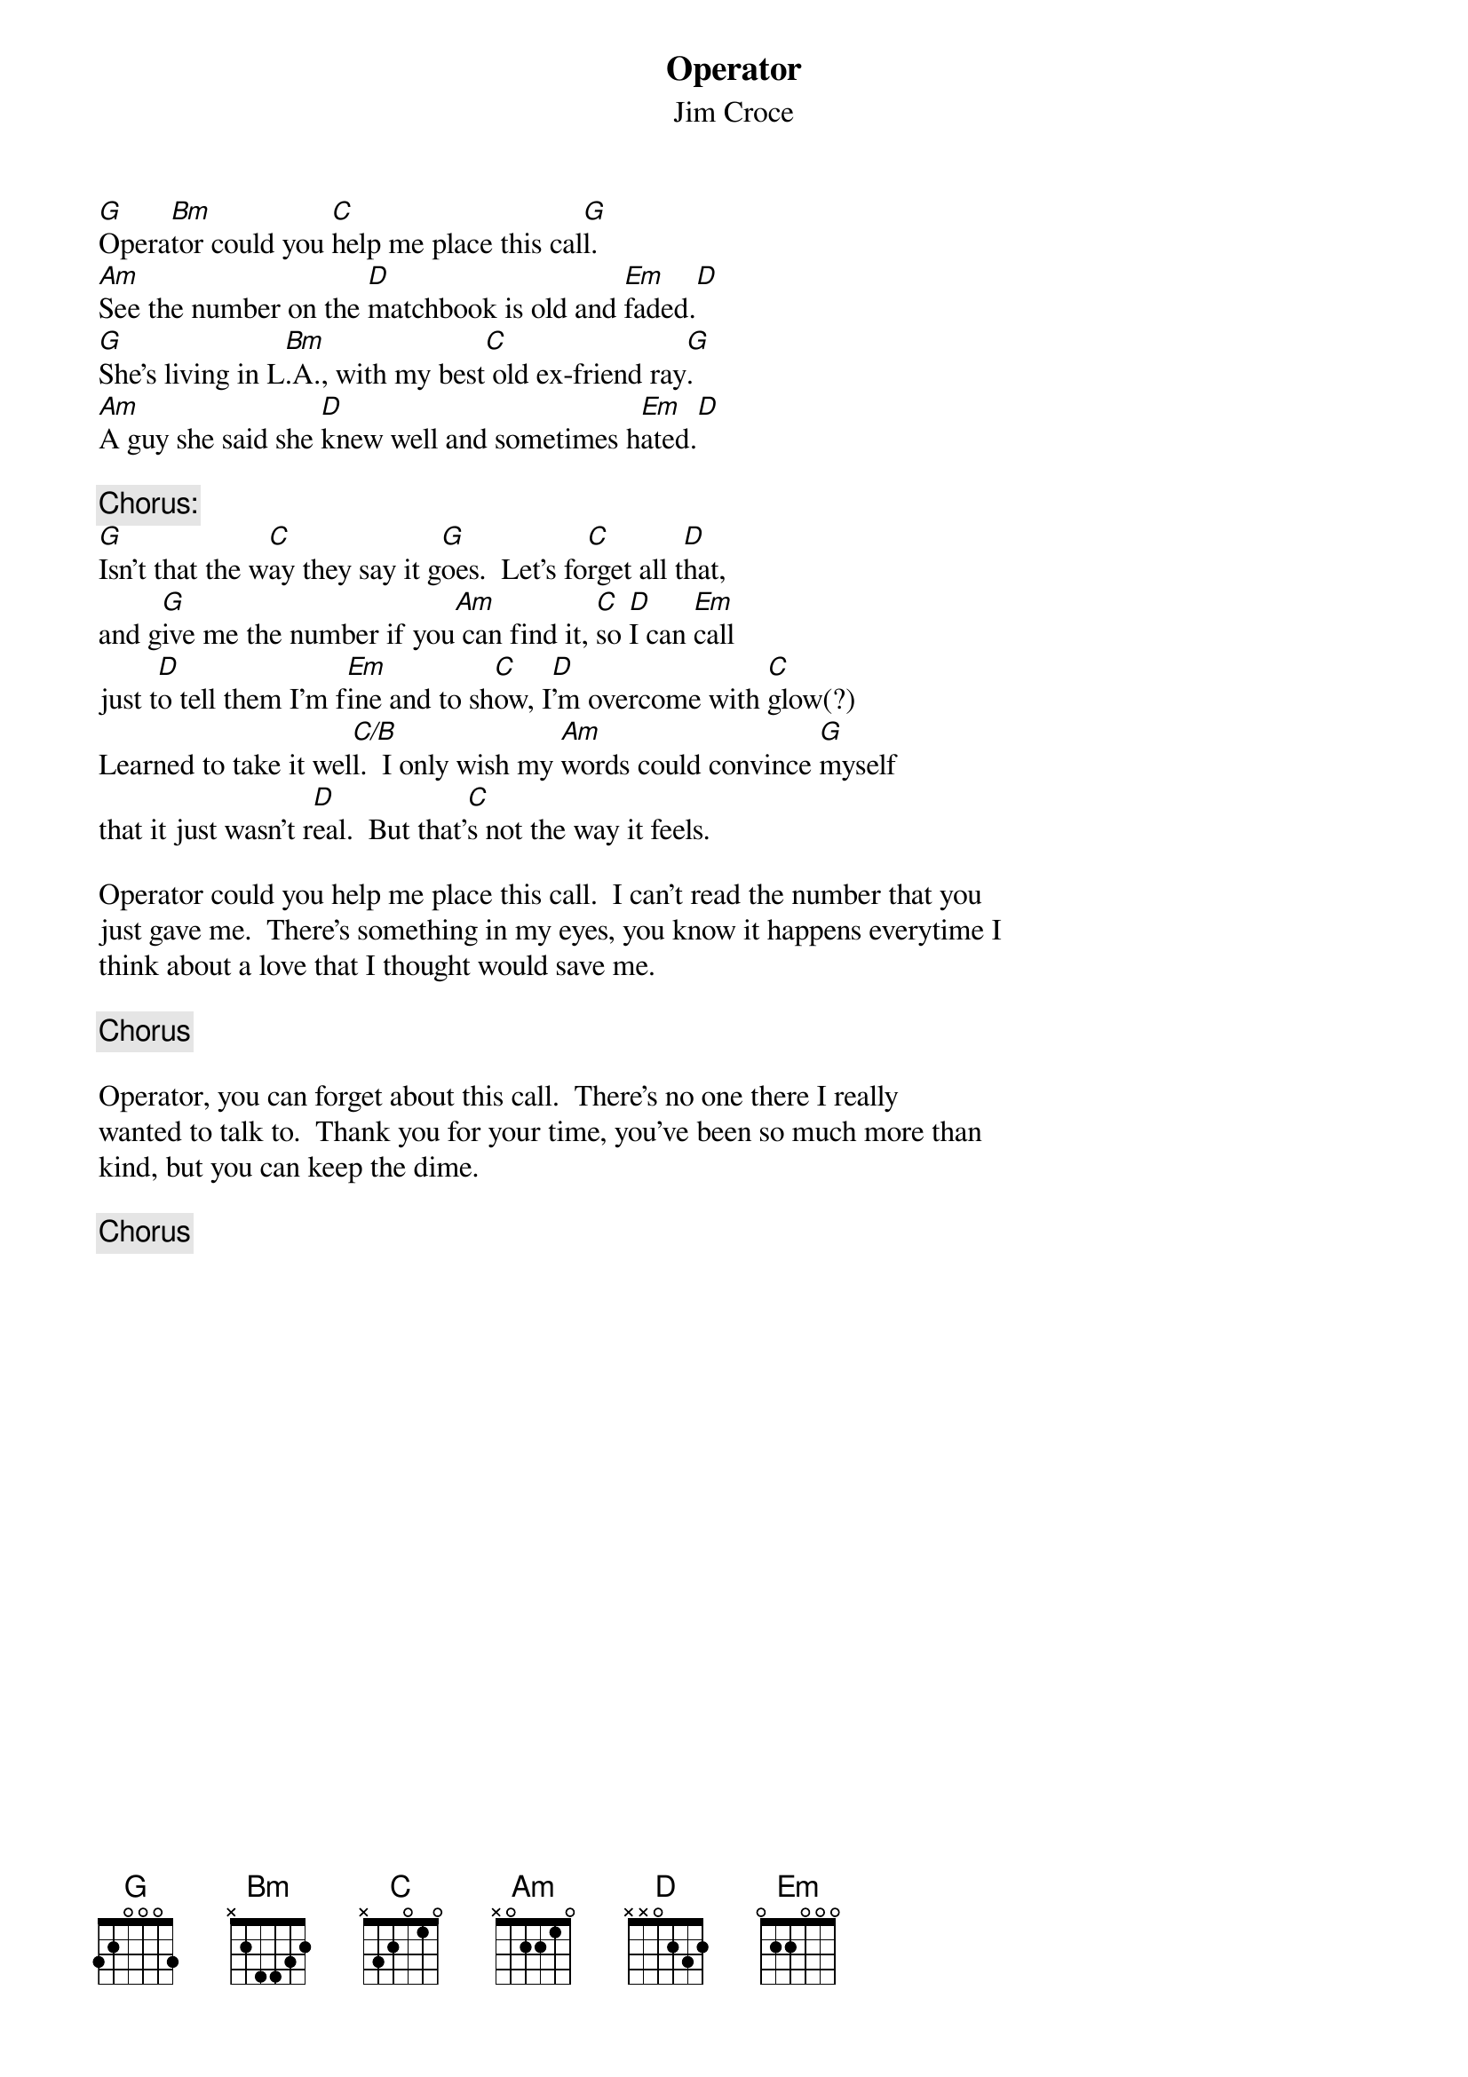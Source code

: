 # From: acm3@ns3.cc.lehigh.edu (ANDREW C. MOWRER)
{t:Operator}
{st:Jim Croce}

[G]Opera[Bm]tor could you [C]help me place this cal[G]l.
[Am]See the number on the [D]matchbook is old and [Em]faded.[D]
[G]She's living in L[Bm].A., with my best[C] old ex-friend ray[G].
[Am]A guy she said she [D]knew well and sometimes h[Em]ated.[D]

{c:Chorus:}
[G]Isn't that the w[C]ay they say it g[G]oes.  Let's fo[C]rget all t[D]hat,
and g[G]ive me the number if you[Am] can find it, [C]so [D]I can [Em]call
just t[D]o tell them I'm f[Em]ine and to sh[C]ow, I[D]'m overcome with [C]glow(?)
Learned to take it wel[C/B]l.  I only wish my [Am]words could convince [G]myself
that it just wasn't r[D]eal.  But that'[C]s not the way it feels.

Operator could you help me place this call.  I can't read the number that you
just gave me.  There's something in my eyes, you know it happens everytime I
think about a love that I thought would save me.

{c:Chorus}

Operator, you can forget about this call.  There's no one there I really
wanted to talk to.  Thank you for your time, you've been so much more than
kind, but you can keep the dime.

{c:Chorus}
